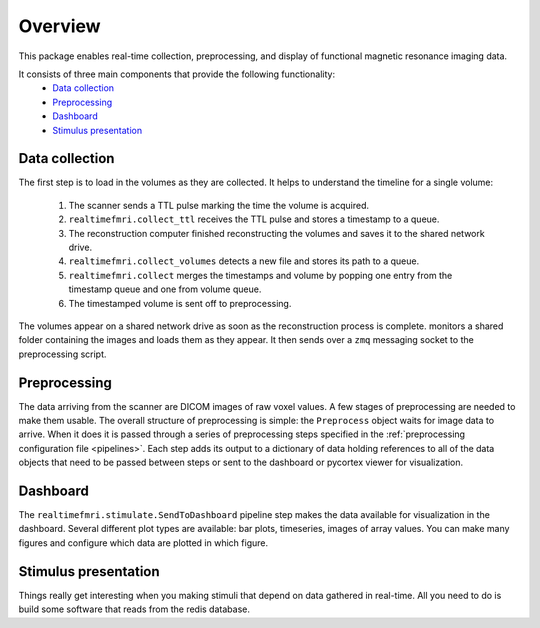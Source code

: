 Overview
========

This package enables real-time collection, preprocessing, and display of functional magnetic resonance imaging data.

It consists of three main components that provide the following functionality:
 * `Data collection`_
 * `Preprocessing`_
 * `Dashboard`_
 * `Stimulus presentation`_

_`Data collection`
------------------

The first step is to load in the volumes as they are collected. It helps to understand the timeline for a single volume:

 1. The scanner sends a TTL pulse marking the time the volume is acquired.
 2. ``realtimefmri.collect_ttl`` receives the TTL pulse and stores a timestamp to a queue.
 3. The reconstruction computer finished reconstructing the volumes and saves it to the shared network drive.
 4. ``realtimefmri.collect_volumes`` detects a new file and stores its path to a queue.
 5. ``realtimefmri.collect`` merges the timestamps and volume by popping one entry from the timestamp queue and one from volume queue.
 6. The timestamped volume is sent off to preprocessing.

The volumes appear on a shared network drive as soon as the reconstruction process is complete. monitors a shared folder containing the images and loads them as they appear. It then sends over a ``zmq`` messaging socket to the preprocessing script.

_`Preprocessing`
----------------

The data arriving from the scanner are DICOM images of raw voxel values. A few stages of preprocessing are needed to make them usable. The overall structure of preprocessing is simple: the ``Preprocess`` object waits for image data to arrive. When it does it is passed through a series of preprocessing steps specified in the :ref:`preprocessing configuration file <pipelines>`. Each step adds its output to a dictionary of data holding references to all of the data objects that need to be passed between steps or sent to the dashboard or pycortex viewer for visualization.


_`Dashboard`
------------
The ``realtimefmri.stimulate.SendToDashboard`` pipeline step makes the data available for visualization in the dashboard. Several different plot types are available: bar plots, timeseries, images of array values. You can make many figures and configure which data are plotted in which figure.


_`Stimulus presentation`
------------------------

Things really get interesting when you making stimuli that depend on data gathered in real-time. All you need to do is build some software that reads from the redis database.